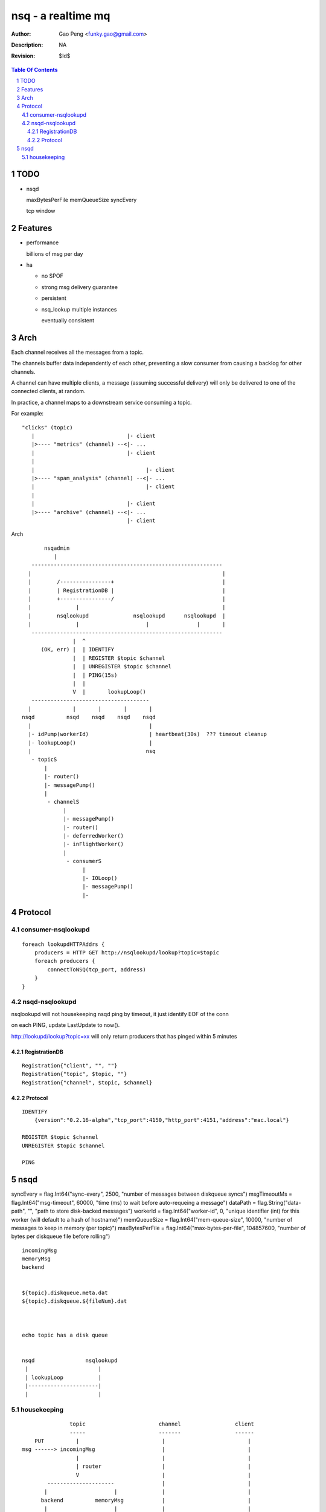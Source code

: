 =========================
nsq - a realtime mq
=========================

:Author: Gao Peng <funky.gao@gmail.com>
:Description: NA
:Revision: $Id$

.. contents:: Table Of Contents
.. section-numbering::

TODO
====

- nsqd

  maxBytesPerFile
  memQueueSize
  syncEvery


  tcp window

Features
============

- performance

  billions of msg per day

- ha

  - no SPOF

  - strong msg delivery guarantee

  - persistent

  - nsq_lookup multiple instances

    eventually consistent


Arch
====

Each channel receives all the messages from a topic. 

The channels buffer data independently of each other, preventing a slow consumer from causing a 
backlog for other channels. 

A channel can have multiple clients, a message (assuming successful delivery) will only be delivered 
to one of the connected clients, at random.

In practice, a channel maps to a downstream service consuming a topic.

For example:

::

    "clicks" (topic)
       |                             |- client
       |>---- "metrics" (channel) --<|- ...
       |                             |- client
       |
       |                                   |- client
       |>---- "spam_analysis" (channel) --<|- ...
       |                                   |- client
       |
       |                             |- client
       |>---- "archive" (channel) --<|- ...
                                     |- client


Arch

::

            nsqadmin
               |
        ------------------------------------------------------------
       |                                                            |
       |        /----------------+                                  |
       |        | RegistrationDB |                                  |
       |        +----------------/                                  |
       |              |                                             |
       |        nsqlookupd              nsqlookupd      nsqlookupd  |
       |              |                     |               |       |
        ------------------------------------------------------------
                     |  ^
           (OK, err) |  | IDENTIFY
                     |  | REGISTER $topic $channel
                     |  | UNREGISTER $topic $channel
                     |  | PING(15s)
                     |  | 
                     V  |       lookupLoop()
        -------------------------------------
       |             |       |       |       |
     nsqd          nsqd    nsqd    nsqd    nsqd
       |                                     |
       |- idPump(workerId)                   | heartbeat(30s)  ??? timeout cleanup
       |- lookupLoop()                       |
       |                                    nsq
        - topicS
            |
            |- router()
            |- messagePump()
            |
             - channelS
                  |
                  |- messagePump()
                  |- router()
                  |- deferredWorker()
                  |- inFlightWorker()
                  |
                   - consumerS
                        |
                        |- IOLoop()
                        |- messagePump()
                        |-


Protocol
========

consumer-nsqlookupd
-------------------

::

        foreach lookupdHTTPAddrs {
            producers = HTTP GET http://nsqlookupd/lookup?topic=$topic
            foreach producers {
                connectToNSQ(tcp_port, address)
            }
        }


nsqd-nsqlookupd
---------------

nsqlookupd will not housekeeping nsqd ping by timeout, it just identify EOF of the conn

on each PING, update LastUpdate to now(). 

http://lookupd/lookup?topic=xx will only return producers that has pinged within 5 minutes

RegistrationDB
^^^^^^^^^^^^^^

::

        Registration{"client", "", ""}
        Registration{"topic", $topic, ""}
        Registration{"channel", $topic, $channel}


Protocol
^^^^^^^^

::

        IDENTIFY
            {version":"0.2.16-alpha","tcp_port":4150,"http_port":4151,"address":"mac.local"}

        REGISTER $topic $channel
        UNREGISTER $topic $channel

        PING


nsqd
====

syncEvery       = flag.Int64("sync-every", 2500, "number of messages between diskqueue syncs")
msgTimeoutMs    = flag.Int64("msg-timeout", 60000, "time (ms) to wait before auto-requeing a message")
dataPath        = flag.String("data-path", "", "path to store disk-backed messages")
workerId        = flag.Int64("worker-id", 0, "unique identifier (int) for this worker (will default to a hash of hostname)")
memQueueSize    = flag.Int64("mem-queue-size", 10000, "number of messages to keep in memory (per topic)")
maxBytesPerFile = flag.Int64("max-bytes-per-file", 104857600, "number of bytes per diskqueue file before rolling")


::

        incomingMsg
        memoryMsg
        backend


        ${topic}.diskqueue.meta.dat
        ${topic}.diskqueue.${fileNum}.dat



        echo topic has a disk queue


        nsqd                nsqlookupd
         |                      |
         | lookupLoop           |
         |----------------------|
         |                      |


housekeeping
------------

::

                    topic                       channel                 client
                    -----                       -------                 ------
         PUT          |                          |                          |
     msg ------> incomingMsg                     |                          |
                      |                          |                          |
                      | router                   |                          |
                      V                          |                          |
             ---------------------               |                          |
            |                     |              |                          |
           backend          memoryMsg            |                          |
            |                     |              |                          |
             ---------------------               |                          |
                      |                          |                          |
                      | messagePump              |                          |
                      |                          |                          |
                      | PUT                      |                          |
                       --------------------> incomingMsg                    |
                                                 |                          |
                                                 | router                   |
                                                 |                          |
                                      -------------------------             |
                                     |                         |            |
                                   backend                memoryMsg         |
                                     |                         |            |
                                      -------------------------             |
                                                 |                          |
                                                 | messagePump              |
                                                 |                          |
                                              clientMsg                    SUB
                                                 |                          |
                                                  ------------------> messagePump
                                                                            |
                                                         ----------------------------------
                                                        |               |                  |
                                                     clientMsg      heartbeat           ExitChan
                                                        |
                                               -------------------------
                                              |                         |
                                            tcp Send            channel.StartInFlightTimeout





::

    
    msgSize  timestamp        attempts  msgId                            msgBody
    -------- ---------------- ----      -------------------------------- -------------
    4B       8B               2B        16B

